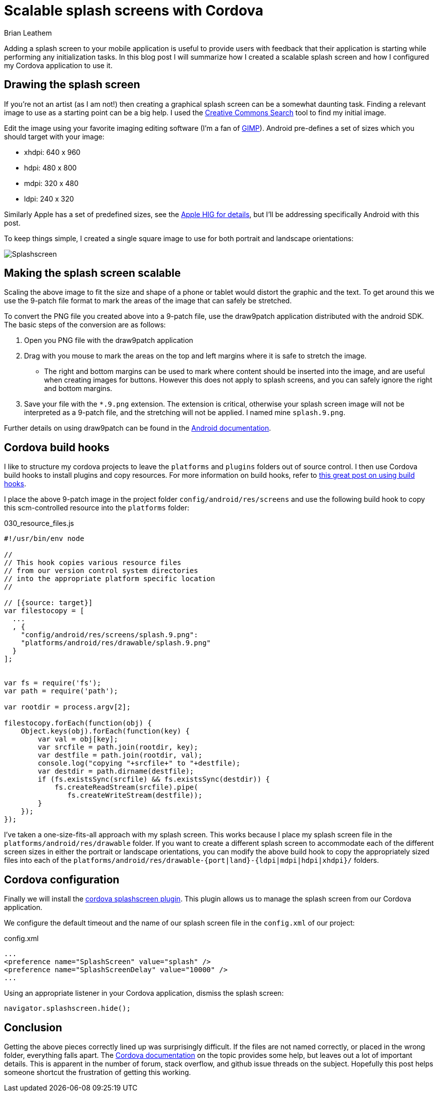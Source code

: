 = Scalable splash screens with Cordova
Brian Leathem
:awestruct-layout: post
:awestruct-tags: [cordova]
:awestruct-description: ""

Adding a splash screen to your mobile application is useful to provide users with feedback that their application is starting while performing any initialization tasks.  In this blog post I will summarize how I created a scalable splash screen and how I configured my Cordova application to use it.

== Drawing the splash screen
If you're not an artist (as I am not!) then creating a graphical splash screen can be a somewhat daunting task.  Finding a relevant image to use as a starting point can be a big help.  I used the http://search.creativecommons.org/[Creative Commons Search] tool to find my initial image.

Edit the image using your favorite imaging editing software (I'm a fan of http://www.gimp.org[GIMP]).  Android pre-defines a set of sizes which you should target with your image:

* xhdpi: 640 x 960
* hdpi: 480 x 800
* mdpi: 320 x 480
* ldpi: 240 x 320

Similarly Apple has a set of predefined sizes, see the https://developer.apple.com/library/ios/documentation/UserExperience/Conceptual/MobileHIG/IconMatrix.html[Apple HIG for details], but I'll be addressing specifically Android with this post.

To keep things simple, I created a single square image to use for both portrait and landscape orientations:

image::/images/blog/2015-01-28-cordova-splashscreen/splash-hdpi.png[Splashscreen, style="center"]

== Making the splash screen scalable
Scaling the above image to fit the size and shape of a phone or tablet would distort the graphic and the text.  To get around this we use the 9-patch file format to mark the areas of the image that can safely be stretched.

To convert the PNG file you created above into a 9-patch file, use the draw9patch application distributed with the android SDK.  The basic steps of the conversion are as follows:

1. Open you PNG file with the draw9patch application
2. Drag with you mouse to mark the areas on the top and left margins where it is safe to stretch the image.
+
* The right and bottom margins can be used to mark where content should be inserted into the image, and are useful when creating images for buttons.  However this does not apply to splash screens, and you can safely ignore the right and bottom margins.
+
3. Save your file with the `*.9.png` extension.  The extension is critical, otherwise your splash screen image will not be interpreted as a 9-patch file, and the stretching will not be applied.  I named mine `splash.9.png`.

Further details on using draw9patch can be found in the http://developer.android.com/training/multiscreen/screensizes.html#TaskUse9Patch[Android documentation].

== Cordova build hooks
I like to structure my cordova projects to leave the `platforms` and `plugins` folders out of source control.  I then use Cordova build hooks to install plugins and copy resources. For more information on build hooks, refer to  http://devgirl.org/2013/11/12/three-hooks-your-cordovaphonegap-project-needs/[this great post on using build hooks].

I place the above 9-patch image in the project folder `config/android/res/screens` and use the following build hook to copy this scm-controlled resource into the `platforms` folder:

[source, javascript]
.030_resource_files.js
----
#!/usr/bin/env node

//
// This hook copies various resource files
// from our version control system directories
// into the appropriate platform specific location
//

// [{source: target}]
var filestocopy = [
  ...
  , {
    "config/android/res/screens/splash.9.png":
    "platforms/android/res/drawable/splash.9.png"
  }
];


var fs = require('fs');
var path = require('path');

var rootdir = process.argv[2];

filestocopy.forEach(function(obj) {
    Object.keys(obj).forEach(function(key) {
        var val = obj[key];
        var srcfile = path.join(rootdir, key);
        var destfile = path.join(rootdir, val);
        console.log("copying "+srcfile+" to "+destfile);
        var destdir = path.dirname(destfile);
        if (fs.existsSync(srcfile) && fs.existsSync(destdir)) {
            fs.createReadStream(srcfile).pipe(
               fs.createWriteStream(destfile));
        }
    });
});
----

I've taken a one-size-fits-all approach with my splash screen.  This works because I place my splash screen file in the `platforms/android/res/drawable` folder.  If you want to create a different splash screen to accommodate each of the different screen sizes in either the portrait or landscape orientations, you can modify the above build hook to copy the appropriately sized files into each of the `platforms/android/res/drawable-{port|land}-{ldpi|mdpi|hdpi|xhdpi}/` folders.

== Cordova configuration
Finally we will install the https://github.com/apache/cordova-plugin-splashscreen[cordova splashscreen plugin].  This plugin allows us to manage the splash screen from our Cordova application.

We configure the default timeout and the name of our splash screen file in the `config.xml` of our project:

[source, xml]
.config.xml
----

...
<preference name="SplashScreen" value="splash" />
<preference name="SplashScreenDelay" value="10000" />
...

----

Using an appropriate listener in your Cordova application, dismiss the splash screen:

[source, javascript]
----
navigator.splashscreen.hide();
----

== Conclusion
Getting the above pieces correctly lined up was surprisingly difficult.  If the files are not named correctly, or placed in the wrong folder, everything falls apart. The http://cordova.apache.org/docs/en/edge/config_ref_images.md.html[Cordova documentation] on the topic provides some help, but leaves out a lot of important details.  This is apparent in the number of forum, stack overflow, and github issue threads on the subject.  Hopefully this post helps someone shortcut the frustration of getting this working.
